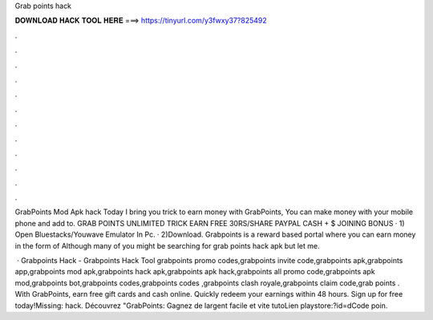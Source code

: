 Grab points hack



𝐃𝐎𝐖𝐍𝐋𝐎𝐀𝐃 𝐇𝐀𝐂𝐊 𝐓𝐎𝐎𝐋 𝐇𝐄𝐑𝐄 ===> https://tinyurl.com/y3fwxy37?825492



.



.



.



.



.



.



.



.



.



.



.



.

GrabPoints Mod Apk hack Today I bring you trick to earn money with GrabPoints, You can make money with your mobile phone and add to. GRAB POINTS UNLIMITED TRICK EARN FREE 30RS/SHARE PAYPAL CASH + $ JOINING BONUS · 1) Open Bluestacks/Youwave Emulator In Pc. · 2)Download. Grabpoints is a reward based portal where you can earn money in the form of Although many of you might be searching for grab points hack apk but let me.

 · Grabpoints Hack - Grabpoints Hack Tool grabpoints promo codes,grabpoints invite code,grabpoints apk,grabpoints app,grabpoints mod apk,grabpoints hack apk,grabpoints apk hack,grabpoints all promo code,grabpoints apk mod,grabpoints bot,grabpoints codes,grabpoints codes ,grabpoints clash royale,grabpoints claim code,grab points . With GrabPoints, earn free gift cards and cash online. Quickly redeem your earnings within 48 hours. Sign up for free today!Missing: hack. Découvrez "GrabPoints: Gagnez de largent facile et vite tutoLien playstore:?id=dCode poin.
